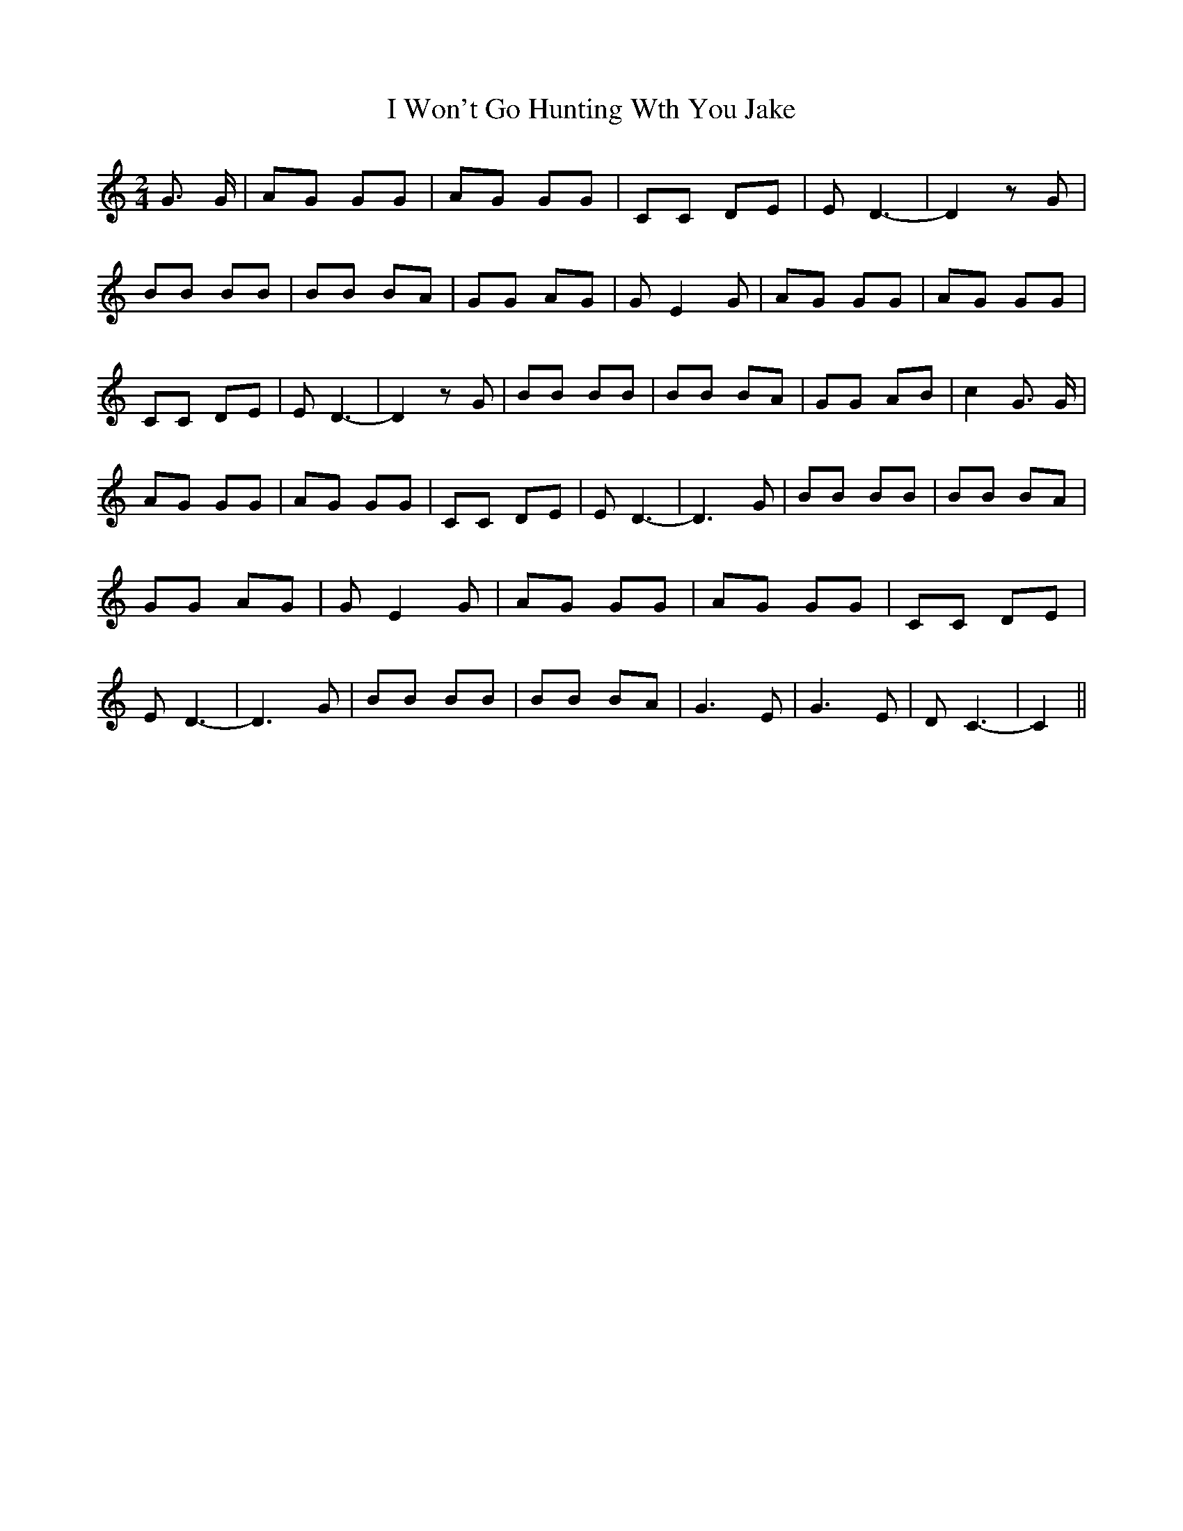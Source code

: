 % Generated more or less automatically by swtoabc by Erich Rickheit KSC
X:1
T:I Won't Go Hunting Wth You Jake
M:2/4
L:1/8
K:C
 G3/2 G/2| AG GG| AG GG| CC DE| E- D3-| D2 z G| BB BB| BB BA| GG AG|\
 G- E2 G| AG GG| AG GG| CC DE| E- D3-| D2 z G| BB BB| BB BA| GG AB|\
 c2 G3/2 G/2| AG GG| AG GG| CC DE| E D3-| D3 G| BB BB| BB BA| GG AG|\
 G E2 G| AG GG| AG GG| CC DE| E D3-| D3 G| BB BB| BB BA| G3 E| G3 E|\
 D C3-| C2||

